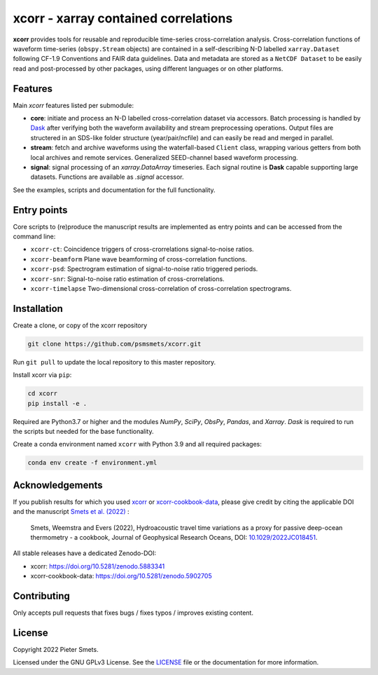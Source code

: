 *************************************
xcorr - xarray contained correlations
*************************************

.. image:: https://zenodo.org/badge/450085786.svg
   :target: https://zenodo.org/badge/latestdoi/450085786

**xcorr** provides tools for reusable and reproducible time-series
cross-correlation analysis. Cross-correlation functions of waveform time-series
(``obspy.Stream`` objects) are contained in a self-describing N-D labelled
``xarray.Dataset`` following CF-1.9 Conventions and FAIR data guidelines. Data
and metadata are stored as a ``NetCDF Dataset`` to be easily read and post-processed
by other packages, using different languages or on other platforms.


Features
========

Main `xcorr` features listed per submodule:

- **core**: initiate and process an N-D labelled
  cross-correlation dataset via accessors.
  Batch processing is handled by `Dask <https://dask.org>`_ after verifying both the waveform
  availability and stream preprocessing operations.
  Output files are structered in an SDS-like folder structure
  (year/pair/ncfile) and can easily be read and merged in parallel.

- **stream**: fetch and archive waveforms using the waterfall-based ``Client`` class,
  wrapping various getters from both local archives and remote services.
  Generalized SEED-channel based waveform processing.

- **signal**: signal processing of an `xarray.DataArray` timeseries.
  Each signal routine is **Dask** capable supporting large datasets.
  Functions are available as `.signal` accessor.


See the examples, scripts and documentation for the full functionality.


Entry points
============

Core scripts to (re)produce the manuscript results are implemented as entry points
and can be accessed from the command line:

- ``xcorr-ct``: Coincidence triggers of cross-crorrelations signal-to-noise ratios.
- ``xcorr-beamform`` Plane wave beamforming of cross-correlation functions.
- ``xcorr-psd``: Spectrogram estimation of signal-to-noise ratio triggered periods.
- ``xcorr-snr``: Signal-to-noise ratio estimation of cross-crorrelations.
- ``xcorr-timelapse`` Two-dimensional cross-correlation of cross-correlation spectrograms.


Installation
============

Create a clone, or copy of the xcorr repository

.. code-block:: console

    git clone https://github.com/psmsmets/xcorr.git

Run ``git pull`` to update the local repository to this master repository.


Install xcorr via ``pip``:

.. code-block:: console

   cd xcorr
   pip install -e .


Required are Python3.7 or higher and the modules `NumPy`, `SciPy`,
`ObsPy`, `Pandas`, and `Xarray`.
`Dask` is required to run the scripts but needed for the base functionality.

Create a conda environment named ``xcorr`` with Python 3.9 and all required packages:

.. code-block:: console

    conda env create -f environment.yml


Acknowledgements
=====

If you publish results for which you used `xcorr <https://github.com/psmsmets/xcorr>`_
or `xcorr-cookbook-data <https://github.com/psmsmets/xcorr-cookbook-data>`_, 
please give credit by citing the applicable DOI and the manuscript
`Smets et al. (2022)  <https://doi.org/10.1029/2022JC018451>`_ :

    Smets, Weemstra and Evers (2022),
    Hydroacoustic travel time variations as a proxy for passive deep-ocean
    thermometry - a cookbook,
    Journal of Geophysical Research Oceans, DOI: `10.1029/2022JC018451 <https://doi.org/10.1029/2022JC018451>`_.

All stable releases have a dedicated Zenodo-DOI:

- xcorr: `https://doi.org/10.5281/zenodo.5883341 <https://doi.org/10.5281/zenodo.5883341>`_
- xcorr-cookbook-data: `https://doi.org/10.5281/zenodo.5902705 <https://doi.org/10.5281/zenodo.5902705>`_


Contributing
============

Only accepts pull requests that fixes bugs / fixes typos / improves existing content.


License
=======

Copyright 2022 Pieter Smets.

Licensed under the GNU GPLv3 License. See the
`LICENSE <https://github.com/psmsmets/xcorr/blob/master/LICENSE>`_
file or the documentation for more information.
